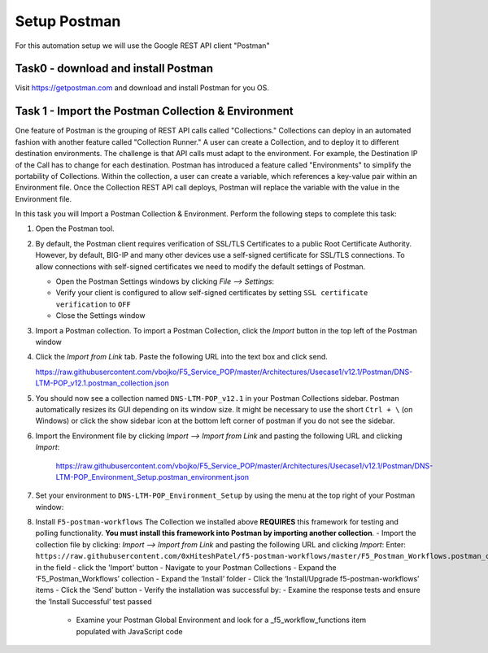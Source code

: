 Setup Postman
=============

For this automation setup we will use the Google REST API client "Postman"

Task0 - download and install Postman
~~~~~~~~~~~~~~~~~~~~~~~~~~~~~~~~~~~~

Visit https://getpostman.com and download and install Postman for you OS.

Task 1 - Import the Postman Collection & Environment
~~~~~~~~~~~~~~~~~~~~~~~~~~~~~~~~~~~~~~~~~~~~~~~~~~~~

One feature of Postman is the grouping of REST API calls called "Collections."
Collections can deploy in an automated fashion with another feature called
"Collection Runner." A user can create a Collection, and to deploy it to
different destination environments.
The challenge is that API calls must adapt to the environment. For example, the
Destination IP of the Call has to change for each destination. Postman has
introduced a feature called "Environments" to simplify the portability of
Collections. Within the collection, a user can create a variable, which
references a key-value pair within an Environment file. Once the Collection REST
API call deploys, Postman will replace the variable with the value in the
Environment file.

In this task you will Import a Postman Collection & Environment.
Perform the following steps to complete this task:

#. Open the Postman tool.

#. By default, the Postman client requires verification of SSL/TLS Certificates
   to a public Root Certificate Authority.  However, by default, BIG-IP and many
   other devices use a self-signed certificate for SSL/TLS connections. To allow
   connections with self-signed certificates we need to modify the default
   settings of Postman.

   - Open the Postman Settings windows by clicking `File --> Settings`:

   - Verify your client is configured to allow self-signed certificates by
     setting ``SSL certificate verification`` to ``OFF``

   - Close the Settings window

#. Import a Postman collection.
   To import a Postman Collection, click the `Import` button in the top left of
   the Postman window

#. Click the `Import from Link` tab.  Paste the following URL into the
   text box and click send.

   https://raw.githubusercontent.com/vbojko/F5_Service_POP/master/Architectures/Usecase1/v12.1/Postman/DNS-LTM-POP_v12.1.postman_collection.json

#. You should now see a collection named ``DNS-LTM-POP_v12.1`` in your Postman
   Collections sidebar. Postman automatically resizes its GUI depending on its
   window size. It might be necessary to use the short ``Ctrl + \`` (on Windows)
   or click the show sidebar icon at the bottom left corner of postman if you do
   not see the sidebar.

#. Import the Environment file by clicking `Import --> Import from Link` and
   pasting the following URL and clicking `Import`:

      https://raw.githubusercontent.com/vbojko/F5_Service_POP/master/Architectures/Usecase1/v12.1/Postman/DNS-LTM-POP_Environment_Setup.postman_environment.json

#. Set your environment to
   ``DNS-LTM-POP_Environment_Setup`` by using the menu at the top right
   of your Postman window:

#. Install ``F5-postman-workflows``
   The Collection we installed above **REQUIRES** this framework for testing and
   polling functionality.
   **You must install this framework into Postman by importing another
   collection**.
   - Import the collection file by clicking: `Import --> Import from Link` and
   pasting the following URL and clicking `Import`:
   Enter:
   ``https://raw.githubusercontent.com/0xHiteshPatel/f5-postman-workflows/master/F5_Postman_Workflows.postman_collection.json``
   in the field
   - click the 'Import' button
   - Navigate to your Postman Collections
   - Expand the ‘F5_Postman_Workflows’ collection
   - Expand the ‘Install’ folder
   - Click the ‘Install/Upgrade f5-postman-workflows’ items
   - Click the ‘Send’ button
   - Verify the installation was successful by:
   - Examine the response tests and ensure the ‘Install Successful’ test passed
      - Examine your Postman Global Environment and look for a _f5_workflow_functions item populated with JavaScript code
